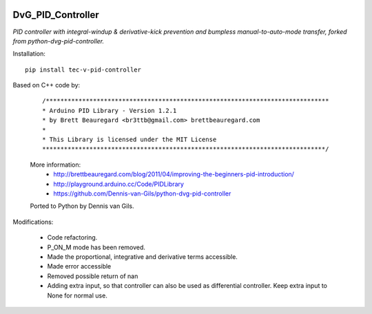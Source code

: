 .. image:: https://img.shields.io/pypi/v/dvg-pid-controller
    :target: https://pypi.org/project/dvg-pid-controller
.. image:: https://img.shields.io/pypi/pyversions/dvg-pid-controller
    :target: https://pypi.org/project/dvg-pid-controller
.. image:: https://requires.io/github/Dennis-van-Gils/python-dvg-pid-controller/requirements.svg?branch=master
     :target: https://requires.io/github/Dennis-van-Gils/python-dvg-pid-controller/requirements/?branch=master
     :alt: Requirements Status
.. image:: https://img.shields.io/badge/code%20style-black-000000.svg
    :target: https://github.com/psf/black
.. image:: https://img.shields.io/badge/License-MIT-purple.svg
    :target: https://github.com/Dennis-van-Gils/python-dvg-pid-controller/blob/master/LICENSE.txt

DvG_PID_Controller
==================
*PID controller with integral-windup & derivative-kick prevention and bumpless
manual-to-auto-mode transfer, forked from python-dvg-pid-controller.*

Installation::

    pip install tec-v-pid-controller

Based on C++ code by:

    ::
 
        /******************************************************************************
        * Arduino PID Library - Version 1.2.1
        * by Brett Beauregard <br3ttb@gmail.com> brettbeauregard.com
        *
        * This Library is licensed under the MIT License
        ******************************************************************************/

    More information:
        * http://brettbeauregard.com/blog/2011/04/improving-the-beginners-pid-introduction/
        * http://playground.arduino.cc/Code/PIDLibrary
        * https://github.com/Dennis-van-Gils/python-dvg-pid-controller
 
    Ported to Python by Dennis van Gils.

Modifications:

    * Code refactoring.
    * P_ON_M mode has been removed.
    * Made the proportional, integrative and derivative terms accessible.
    * Made error accessible
    * Removed possible return of nan
    * Adding extra input, so that controller can also be used as differential controller. Keep extra input to None for normal use.
